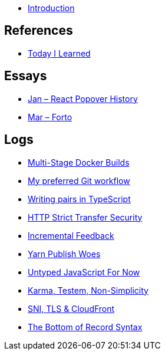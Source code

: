 * link:README.adoc[Introduction]

## References

* link:references/today-i-learned.md[Today I Learned]

## Essays

* link:essays/react-popover-history/README.adoc[Jan – React Popover History]
* link:essays/forto/README.adoc[Mar – Forto]

## Logs

* link:logs/12-multi-stage-docker-builds/README.md[Multi-Stage Docker Builds]
* link:logs/11-my-preferred-git-workflow/README.md[My preferred Git workflow]
* link:logs/10-writing-pairs-in-typescript/README.md[Writing pairs in TypeScript]
* link:logs/http-strict-transfer-security/README.adoc[HTTP Strict Transfer Security]
* link:logs/incremental-feedback/README.adoc[Incremental Feedback]
* link:logs/yarn-publish-woes/README.adoc[Yarn Publish Woes]
* link:logs/untyped-javascript-for-now/README.adoc[Untyped JavaScript For Now]
* link:logs/testem-karma-simplicity/README.adoc[Karma, Testem, Non-Simplicity]
* link:logs/sni-tls-cloudfront/README.adoc[SNI, TLS & CloudFront]
* link:logs/the-bottom-of-record-syntax/README.md[The Bottom of Record Syntax]
